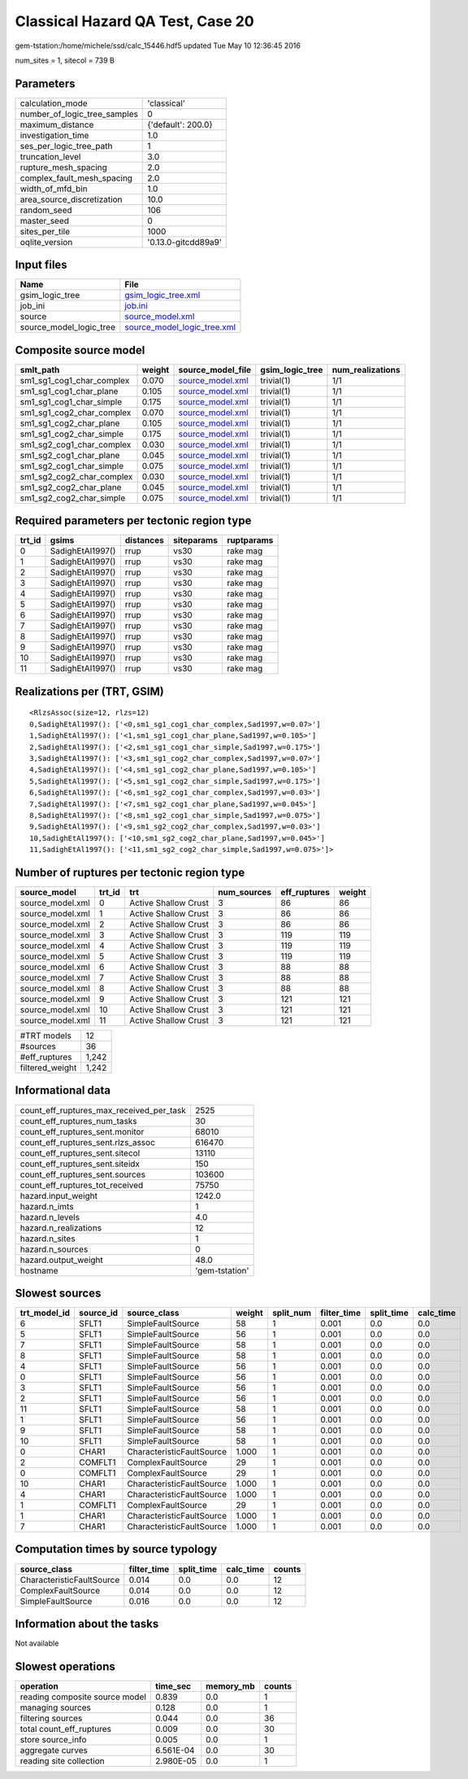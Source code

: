 Classical Hazard QA Test, Case 20
=================================

gem-tstation:/home/michele/ssd/calc_15446.hdf5 updated Tue May 10 12:36:45 2016

num_sites = 1, sitecol = 739 B

Parameters
----------
============================ ===================
calculation_mode             'classical'        
number_of_logic_tree_samples 0                  
maximum_distance             {'default': 200.0} 
investigation_time           1.0                
ses_per_logic_tree_path      1                  
truncation_level             3.0                
rupture_mesh_spacing         2.0                
complex_fault_mesh_spacing   2.0                
width_of_mfd_bin             1.0                
area_source_discretization   10.0               
random_seed                  106                
master_seed                  0                  
sites_per_tile               1000               
oqlite_version               '0.13.0-gitcdd89a9'
============================ ===================

Input files
-----------
======================= ============================================================
Name                    File                                                        
======================= ============================================================
gsim_logic_tree         `gsim_logic_tree.xml <gsim_logic_tree.xml>`_                
job_ini                 `job.ini <job.ini>`_                                        
source                  `source_model.xml <source_model.xml>`_                      
source_model_logic_tree `source_model_logic_tree.xml <source_model_logic_tree.xml>`_
======================= ============================================================

Composite source model
----------------------
========================= ====== ====================================== =============== ================
smlt_path                 weight source_model_file                      gsim_logic_tree num_realizations
========================= ====== ====================================== =============== ================
sm1_sg1_cog1_char_complex 0.070  `source_model.xml <source_model.xml>`_ trivial(1)      1/1             
sm1_sg1_cog1_char_plane   0.105  `source_model.xml <source_model.xml>`_ trivial(1)      1/1             
sm1_sg1_cog1_char_simple  0.175  `source_model.xml <source_model.xml>`_ trivial(1)      1/1             
sm1_sg1_cog2_char_complex 0.070  `source_model.xml <source_model.xml>`_ trivial(1)      1/1             
sm1_sg1_cog2_char_plane   0.105  `source_model.xml <source_model.xml>`_ trivial(1)      1/1             
sm1_sg1_cog2_char_simple  0.175  `source_model.xml <source_model.xml>`_ trivial(1)      1/1             
sm1_sg2_cog1_char_complex 0.030  `source_model.xml <source_model.xml>`_ trivial(1)      1/1             
sm1_sg2_cog1_char_plane   0.045  `source_model.xml <source_model.xml>`_ trivial(1)      1/1             
sm1_sg2_cog1_char_simple  0.075  `source_model.xml <source_model.xml>`_ trivial(1)      1/1             
sm1_sg2_cog2_char_complex 0.030  `source_model.xml <source_model.xml>`_ trivial(1)      1/1             
sm1_sg2_cog2_char_plane   0.045  `source_model.xml <source_model.xml>`_ trivial(1)      1/1             
sm1_sg2_cog2_char_simple  0.075  `source_model.xml <source_model.xml>`_ trivial(1)      1/1             
========================= ====== ====================================== =============== ================

Required parameters per tectonic region type
--------------------------------------------
====== ================ ========= ========== ==========
trt_id gsims            distances siteparams ruptparams
====== ================ ========= ========== ==========
0      SadighEtAl1997() rrup      vs30       rake mag  
1      SadighEtAl1997() rrup      vs30       rake mag  
2      SadighEtAl1997() rrup      vs30       rake mag  
3      SadighEtAl1997() rrup      vs30       rake mag  
4      SadighEtAl1997() rrup      vs30       rake mag  
5      SadighEtAl1997() rrup      vs30       rake mag  
6      SadighEtAl1997() rrup      vs30       rake mag  
7      SadighEtAl1997() rrup      vs30       rake mag  
8      SadighEtAl1997() rrup      vs30       rake mag  
9      SadighEtAl1997() rrup      vs30       rake mag  
10     SadighEtAl1997() rrup      vs30       rake mag  
11     SadighEtAl1997() rrup      vs30       rake mag  
====== ================ ========= ========== ==========

Realizations per (TRT, GSIM)
----------------------------

::

  <RlzsAssoc(size=12, rlzs=12)
  0,SadighEtAl1997(): ['<0,sm1_sg1_cog1_char_complex,Sad1997,w=0.07>']
  1,SadighEtAl1997(): ['<1,sm1_sg1_cog1_char_plane,Sad1997,w=0.105>']
  2,SadighEtAl1997(): ['<2,sm1_sg1_cog1_char_simple,Sad1997,w=0.175>']
  3,SadighEtAl1997(): ['<3,sm1_sg1_cog2_char_complex,Sad1997,w=0.07>']
  4,SadighEtAl1997(): ['<4,sm1_sg1_cog2_char_plane,Sad1997,w=0.105>']
  5,SadighEtAl1997(): ['<5,sm1_sg1_cog2_char_simple,Sad1997,w=0.175>']
  6,SadighEtAl1997(): ['<6,sm1_sg2_cog1_char_complex,Sad1997,w=0.03>']
  7,SadighEtAl1997(): ['<7,sm1_sg2_cog1_char_plane,Sad1997,w=0.045>']
  8,SadighEtAl1997(): ['<8,sm1_sg2_cog1_char_simple,Sad1997,w=0.075>']
  9,SadighEtAl1997(): ['<9,sm1_sg2_cog2_char_complex,Sad1997,w=0.03>']
  10,SadighEtAl1997(): ['<10,sm1_sg2_cog2_char_plane,Sad1997,w=0.045>']
  11,SadighEtAl1997(): ['<11,sm1_sg2_cog2_char_simple,Sad1997,w=0.075>']>

Number of ruptures per tectonic region type
-------------------------------------------
================ ====== ==================== =========== ============ ======
source_model     trt_id trt                  num_sources eff_ruptures weight
================ ====== ==================== =========== ============ ======
source_model.xml 0      Active Shallow Crust 3           86           86    
source_model.xml 1      Active Shallow Crust 3           86           86    
source_model.xml 2      Active Shallow Crust 3           86           86    
source_model.xml 3      Active Shallow Crust 3           119          119   
source_model.xml 4      Active Shallow Crust 3           119          119   
source_model.xml 5      Active Shallow Crust 3           119          119   
source_model.xml 6      Active Shallow Crust 3           88           88    
source_model.xml 7      Active Shallow Crust 3           88           88    
source_model.xml 8      Active Shallow Crust 3           88           88    
source_model.xml 9      Active Shallow Crust 3           121          121   
source_model.xml 10     Active Shallow Crust 3           121          121   
source_model.xml 11     Active Shallow Crust 3           121          121   
================ ====== ==================== =========== ============ ======

=============== =====
#TRT models     12   
#sources        36   
#eff_ruptures   1,242
filtered_weight 1,242
=============== =====

Informational data
------------------
======================================== ==============
count_eff_ruptures_max_received_per_task 2525          
count_eff_ruptures_num_tasks             30            
count_eff_ruptures_sent.monitor          68010         
count_eff_ruptures_sent.rlzs_assoc       616470        
count_eff_ruptures_sent.sitecol          13110         
count_eff_ruptures_sent.siteidx          150           
count_eff_ruptures_sent.sources          103600        
count_eff_ruptures_tot_received          75750         
hazard.input_weight                      1242.0        
hazard.n_imts                            1             
hazard.n_levels                          4.0           
hazard.n_realizations                    12            
hazard.n_sites                           1             
hazard.n_sources                         0             
hazard.output_weight                     48.0          
hostname                                 'gem-tstation'
======================================== ==============

Slowest sources
---------------
============ ========= ========================= ====== ========= =========== ========== =========
trt_model_id source_id source_class              weight split_num filter_time split_time calc_time
============ ========= ========================= ====== ========= =========== ========== =========
6            SFLT1     SimpleFaultSource         58     1         0.001       0.0        0.0      
5            SFLT1     SimpleFaultSource         56     1         0.001       0.0        0.0      
7            SFLT1     SimpleFaultSource         58     1         0.001       0.0        0.0      
8            SFLT1     SimpleFaultSource         58     1         0.001       0.0        0.0      
4            SFLT1     SimpleFaultSource         56     1         0.001       0.0        0.0      
0            SFLT1     SimpleFaultSource         56     1         0.001       0.0        0.0      
3            SFLT1     SimpleFaultSource         56     1         0.001       0.0        0.0      
2            SFLT1     SimpleFaultSource         56     1         0.001       0.0        0.0      
11           SFLT1     SimpleFaultSource         58     1         0.001       0.0        0.0      
1            SFLT1     SimpleFaultSource         56     1         0.001       0.0        0.0      
9            SFLT1     SimpleFaultSource         58     1         0.001       0.0        0.0      
10           SFLT1     SimpleFaultSource         58     1         0.001       0.0        0.0      
0            CHAR1     CharacteristicFaultSource 1.000  1         0.001       0.0        0.0      
2            COMFLT1   ComplexFaultSource        29     1         0.001       0.0        0.0      
0            COMFLT1   ComplexFaultSource        29     1         0.001       0.0        0.0      
10           CHAR1     CharacteristicFaultSource 1.000  1         0.001       0.0        0.0      
4            CHAR1     CharacteristicFaultSource 1.000  1         0.001       0.0        0.0      
1            COMFLT1   ComplexFaultSource        29     1         0.001       0.0        0.0      
1            CHAR1     CharacteristicFaultSource 1.000  1         0.001       0.0        0.0      
7            CHAR1     CharacteristicFaultSource 1.000  1         0.001       0.0        0.0      
============ ========= ========================= ====== ========= =========== ========== =========

Computation times by source typology
------------------------------------
========================= =========== ========== ========= ======
source_class              filter_time split_time calc_time counts
========================= =========== ========== ========= ======
CharacteristicFaultSource 0.014       0.0        0.0       12    
ComplexFaultSource        0.014       0.0        0.0       12    
SimpleFaultSource         0.016       0.0        0.0       12    
========================= =========== ========== ========= ======

Information about the tasks
---------------------------
Not available

Slowest operations
------------------
============================== ========= ========= ======
operation                      time_sec  memory_mb counts
============================== ========= ========= ======
reading composite source model 0.839     0.0       1     
managing sources               0.128     0.0       1     
filtering sources              0.044     0.0       36    
total count_eff_ruptures       0.009     0.0       30    
store source_info              0.005     0.0       1     
aggregate curves               6.561E-04 0.0       30    
reading site collection        2.980E-05 0.0       1     
============================== ========= ========= ======